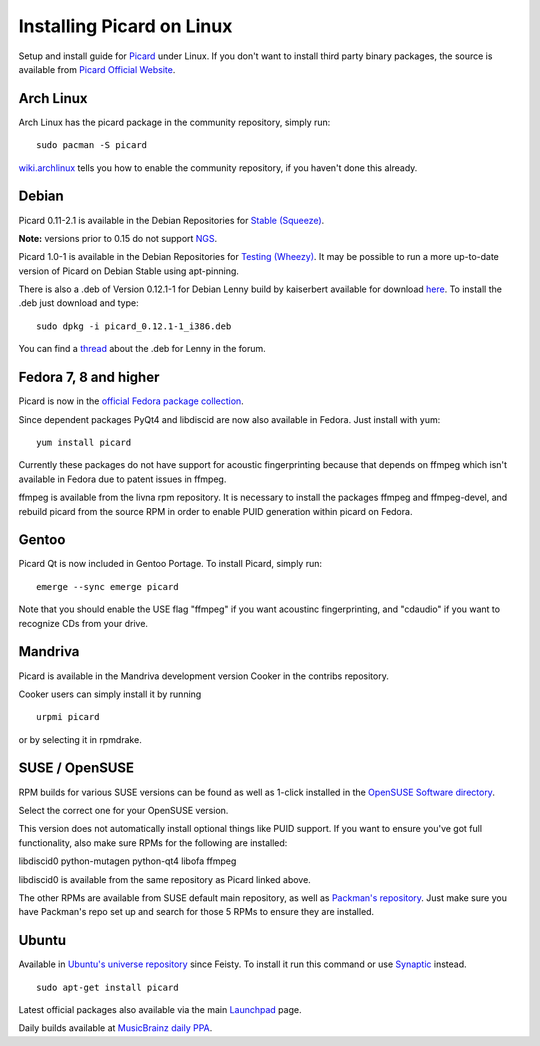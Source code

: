 Installing Picard on Linux
##########################

Setup and install guide for `Picard`_ under Linux. If you don't want
to install third party binary packages, the source is available
from `Picard Official Website <PicardDownloadSource>`_.



Arch Linux
==========

Arch Linux has the picard package in the community repository, simply
run:


::

    sudo pacman -S picard


`wiki.archlinux`_ tells you how to enable the community repository, if
you haven't done this already.



Debian
======

Picard 0.11-2.1 is available in the Debian Repositories for `Stable
(Squeeze)`_.

**Note:** versions prior to 0.15 do not support `NGS`_.

Picard 1.0-1 is available in the Debian Repositories for `Testing
(Wheezy)`_. It may be possible to run a more up-to-date version of
Picard on Debian Stable using apt-pinning.

There is also a .deb of Version 0.12.1-1 for Debian Lenny build by
kaiserbert available for download `here <DebianLennyDeb>`_.
To install the .deb just download and type:

::

    sudo dpkg -i picard_0.12.1-1_i386.deb

You can find a `thread`_ about the .deb for Lenny in the forum.



Fedora 7, 8 and higher
======================

Picard is now in the `official Fedora package collection`_.

Since dependent packages PyQt4 and libdiscid are now also available in
Fedora. Just install with yum:


::

    yum install picard


Currently these packages do not have support for acoustic
fingerprinting because that depends on ffmpeg which isn't available in
Fedora due to patent issues in ffmpeg.

ffmpeg is available from the livna rpm repository. It is necessary to
install the packages ffmpeg and ffmpeg-devel, and rebuild picard from
the source RPM in order to enable PUID generation within picard on
Fedora.



Gentoo
======

Picard Qt is now included in Gentoo Portage. To install Picard, simply
run:


::

    emerge --sync emerge picard


Note that you should enable the USE flag "ffmpeg" if you want
acoustinc fingerprinting, and "cdaudio" if you want to recognize CDs
from your drive.



Mandriva
========

Picard is available in the Mandriva development version Cooker in the
contribs repository.

Cooker users can simply install it by running

::

    urpmi picard



or by selecting it in rpmdrake.



SUSE / OpenSUSE
===============

RPM builds for various SUSE versions can be found as well as 1-click
installed in the `OpenSUSE Software directory`_.

Select the correct one for your OpenSUSE version.

This version does not automatically install optional things like PUID
support. If you want to ensure you've got full functionality, also
make sure RPMs for the following are installed:

libdiscid0 python-mutagen python-qt4 libofa ffmpeg

libdiscid0 is available from the same repository as Picard linked
above.

The other RPMs are available from SUSE default main repository, as
well as `Packman's repository`_.
Just make sure you have Packman's repo set up and search for those
5 RPMs to ensure they are installed.



Ubuntu
======

Available in `Ubuntu's universe repository`_ since Feisty. To install
it run this command or use `Synaptic`_ instead.

::

    sudo apt-get install picard



Latest official packages also available via the main `Launchpad`_
page.

Daily builds available at `MusicBrainz daily PPA <UbuntuDaily>`_.



.. _DebianLennyDeb: http://users.musicbrainz.org/~outsidecontext/picard/picard_0.12.1-1_i386.deb
.. _Launchpad: https://launchpad.net/picard
.. _NGS: https://musicbrainz.org/doc/Server_Release_Notes/20110516
.. _official Fedora package collection: https://admin.fedoraproject.org/pkgdb/package/picard/
.. _OpenSuse Software Directory: http://software.opensuse.org/search?p=1&q=picard
.. _Packman's repository: http://packman.links2linux.org/package/picard
.. _PicardDownloadSource: http://picard.musicbrainz.org/downloads/#source
.. _Picard: http://picard.musicbrainz.org/
.. _Stable (Squeeze): http://packages.debian.org/stable/picard
.. _Synaptic: https://help.ubuntu.com/community/SynapticHowto
.. _Testing (Wheezy): http://packages.debian.org/wheezy/picard
.. _thread: http://forums.musicbrainz.org/viewtopic.php?pid=10501#p10501
.. _UbuntuDaily: https://launchpad.net/~musicbrainz-developers/+archive/ubuntu/daily
.. _Ubuntu's universe repository: http://packages.ubuntu.com/search?keywords=picard&searchon=names&exact=1&suite=all&section=all
.. _wiki.archlinux: http://wiki.archlinux.org/index.php/Pacman#Repositories


